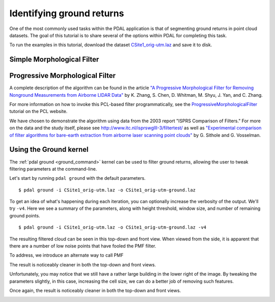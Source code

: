 .. _pcl_ground:

===============================================================================
Identifying ground returns
===============================================================================

One of the most commonly used tasks within the PDAL application is that of
segmenting ground returns in point cloud datasets. The goal of this tutorial is
to share several of the options within PDAL for completing this task.

To run the examples in this tutorial, download the dataset `CSite1_orig-utm.laz
<https://raw.github.com/PDAL/data/master/isprs/CSite1_orig-utm.laz>`_ and save
it to disk.

.. image:: csite-original.png
   :height: 400px

Simple Morphological Filter
------------------------------------------------------------------------------

Progressive Morphological Filter
------------------------------------------------------------------------------

A complete description of the algorithm can be found in the article `"A
Progressive Morphological Filter for Removing Nonground Measurements from
Airborne LIDAR Data" <http://users.cis.fiu.edu/~chens/PDF/TGRS.pdf>`_ by K.
Zhang, S. Chen, D. Whitman, M. Shyu, J. Yan, and C. Zhang.

For more information on how to invoke this PCL-based filter programmatically,
see the `ProgressiveMorphologicalFilter`_ tutorial on the PCL website.

We have chosen to demonstrate the algorithm using data from the 2003 report
"ISPRS Comparison of Filters." For more on the data and the study itself,
please see http://www.itc.nl/isprswgIII-3/filtertest/ as well as `"Experimental
comparison of filter algorithms for bare-earth extraction from airborne laser
scanning point clouds" <http://dx.doi.org/10.1016/j.isprsjprs.2004.05.004>`_ by
G. Sithole and G. Vosselman.

Using the Ground kernel
------------------------------------------------------------------------------

The :ref:`pdal ground <ground_command>` kernel can be used to filter ground
returns, allowing the user to tweak filtering parameters at the command-line.

Let's start by running ``pdal ground`` with the default parameters.

::

    $ pdal ground -i CSite1_orig-utm.laz -o CSite1_orig-utm-ground.laz

To get an idea of what's happening during each iteration, you can optionally
increase the verbosity of the output. We'll try ``-v4``.  Here we see a summary
of the parameters, along with height threshold, window size, and number of
remaining ground points.

::

    $ pdal ground -i CSite1_orig-utm.laz -o CSite1_orig-utm-ground.laz -v4
    
The resulting filtered cloud can be seen in this top-down and front view. When
viewed from the side, it is apparent that there are a number of low noise
points that have fooled the PMF filter.

.. image:: after-top1.png
   :height: 400px

.. image:: after-front1.png
   :height: 400px


To address, we introduce an alternate way to call PMF

The result is noticeably cleaner in both the top-down and front views.

.. image:: after-top2.png
   :height: 400px

.. image:: after-front2.png
   :height: 400px

Unfortunately, you may notice that we still have a rather large building in the
lower right of the image. By tweaking the parameters slightly, in this case,
increasing the cell size, we can do a better job of removing such features.

Once again, the result is noticeably cleaner in both the top-down and front views.

.. image:: after-top3.png
   :height: 400px

.. image:: after-front3.png
   :height: 400px

.. _`ProgressiveMorphologicalFilter`: http://pointclouds.org/documentation/tutorials/progressive_morphological_filtering.php
